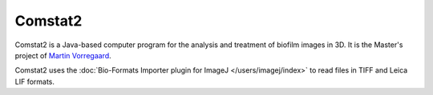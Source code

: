 Comstat2
========

Comstat2 is a Java-based computer program for the analysis and treatment
of biofilm images in 3D. It is the Master's project of `Martin
Vorregaard <http://www.comstat.dk/>`_.

Comstat2 uses the :doc:`Bio-Formats Importer plugin for
ImageJ </users/imagej/index>` to read files in TIFF and Leica LIF
formats.


